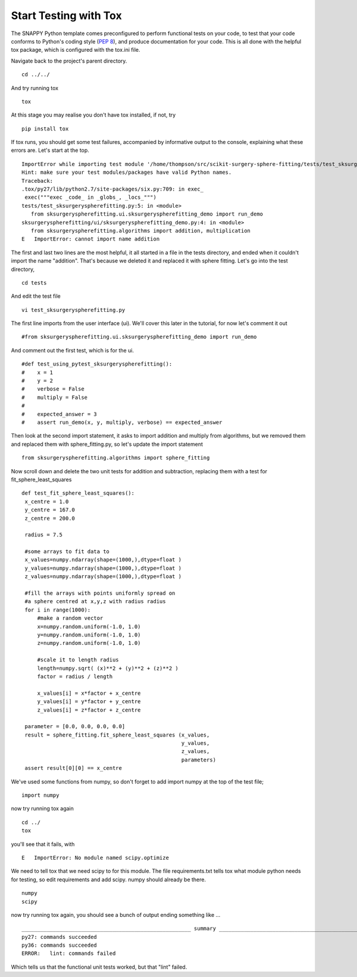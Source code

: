 .. highlight:: shell

.. _Testing:

===============================================
Start Testing with Tox
===============================================
The SNAPPY Python template comes preconfigured to perform functional tests on your code, to test that 
your code conforms to Python's coding style (`PEP 8`_), and produce documentation for your code. This is all
done with the helpful tox package, which is configured with the tox.ini file.

Navigate back to the project's parent directory.
::
   cd ../../

And try running tox
::
   tox

At this stage you may realise you don't have tox installed, if not, try
::
   pip install tox


If tox runs, you should get some test failures, accompanied by informative output to the console,
explaining what these errors are. Let's start at the top.
::
   ImportError while importing test module '/home/thompson/src/scikit-surgery-sphere-fitting/tests/test_sksurgeryspherefitting.py'.
   Hint: make sure your test modules/packages have valid Python names.
   Traceback:
   .tox/py27/lib/python2.7/site-packages/six.py:709: in exec_
    exec("""exec _code_ in _globs_, _locs_""")
   tests/test_sksurgeryspherefitting.py:5: in <module>
      from sksurgeryspherefitting.ui.sksurgeryspherefitting_demo import run_demo
   sksurgeryspherefitting/ui/sksurgeryspherefitting_demo.py:4: in <module>
      from sksurgeryspherefitting.algorithms import addition, multiplication
   E   ImportError: cannot import name addition

The first and last two lines are the most helpful, it all started in a file in the tests directory, and ended when 
it couldn't import the name "addition". That's because we deleted it and replaced it with sphere fitting. Let's 
go into the test directory,
::
   cd tests

And edit the test file 
:: 
   vi test_sksurgeryspherefitting.py

The first line imports from the user interface (ui). We'll cover this later in the tutorial, for now let's 
comment it out 
:: 
   #from sksurgeryspherefitting.ui.sksurgeryspherefitting_demo import run_demo

And comment out the first test, which is for the ui.
::
  #def test_using_pytest_sksurgeryspherefitting():
  #    x = 1
  #    y = 2
  #    verbose = False
  #    multiply = False
  #
  #    expected_answer = 3
  #    assert run_demo(x, y, multiply, verbose) == expected_answer

Then look at the second import statement, it asks to import addition and multiply from algorithms, but 
we removed them and replaced them with sphere_fitting.py, so let's update the import statement
::
   from sksurgeryspherefitting.algorithms import sphere_fitting

Now scroll down and delete the two unit tests for addition and subtraction, replacing them 
with a test for fit_sphere_least_squares
::
   def test_fit_sphere_least_squares():
    x_centre = 1.0
    y_centre = 167.0
    z_centre = 200.0

    radius = 7.5

    #some arrays to fit data to
    x_values=numpy.ndarray(shape=(1000,),dtype=float )
    y_values=numpy.ndarray(shape=(1000,),dtype=float )
    z_values=numpy.ndarray(shape=(1000,),dtype=float )

    #fill the arrays with points uniformly spread on 
    #a sphere centred at x,y,z with radius radius
    for i in range(1000):
        #make a random vector
        x=numpy.random.uniform(-1.0, 1.0)
        y=numpy.random.uniform(-1.0, 1.0)
        z=numpy.random.uniform(-1.0, 1.0)

        #scale it to length radius
        length=numpy.sqrt( (x)**2 + (y)**2 + (z)**2 )
        factor = radius / length

        x_values[i] = x*factor + x_centre
        y_values[i] = y*factor + y_centre
        z_values[i] = z*factor + z_centre
       
    parameter = [0.0, 0.0, 0.0, 0.0]
    result = sphere_fitting.fit_sphere_least_squares (x_values, 
                                                      y_values, 
                                                      z_values, 
                                                      parameters)
    assert result[0][0] == x_centre

We've used some functions from numpy, so don't forget to add import numpy at the top of the test file;
::
   import numpy
   
now try running tox again
::
   cd ../
   tox

you'll see that it fails, with 
::
   E   ImportError: No module named scipy.optimize

We need to tell tox that we need scipy to for this module. The file requirements.txt tells tox what 
module python needs for testing, so edit requirements and add scipy. numpy should already be there.
::
   numpy
   scipy

now try running tox again, you should see a bunch of output ending something like ...
::
   ______________________________________________________ summary ______________________________________________________
   py27: commands succeeded
   py36: commands succeeded
   ERROR:   lint: commands failed

Which tells us that the functional unit tests worked, but that "lint" failed. 

.. _`PEP 8`: https://www.python.org/dev/peps/pep-0008/

